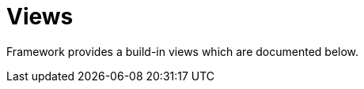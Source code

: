 [[tui-views]]
= Views
:page-section-summary-toc: 1

ifndef::snippets[:snippets: ../../../../test/java/org/springframework/shell/docs]

Framework provides a build-in views which are documented below.
